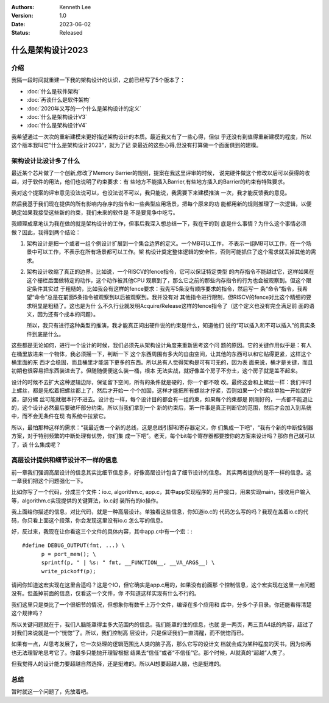 .. Kenneth Lee 版权所有 2023

:Authors: Kenneth Lee
:Version: 1.0
:Date: 2023-06-02
:Status: Released

什么是架构设计2023
******************

介绍
====

我隔一段时间就重建一下我的架构设计的认识，之前已经写了5个版本了：

* :doc:`什么是软件架构`
* :doc:`再谈什么是软件架构`
* :doc:`2020年又写的一个什么是架构设计的定义`
* :doc:`什么是架构设计V3`
* :doc:`什么是架构设计V4`

我希望通过一次次的重新建模来更好描述架构设计的本质。最近我又有了一些心得，但似
乎还没有到值得重新建模的程度，所以这个版本我叫它“什么是架构设计2023”，就为了记
录最近的这些心得,但没有打算做一个面面俱到的建模。

架构设计比设计多了什么
======================

最近某个芯片做了一个创新,修改了Memory Barrier的规则，提案在我这里评审的时候，
说完硬件做这个修改以后可以获得的收益，对于软件的用法，他们也说明了约束要求：有
些地方不能插入Barrier,有些地方插入的Barrier的约束有特殊要求。

我对这个提案的评审意见没法说可以，也没法说不可以，我只能说，我需要下来建模推演
一次，我才能反馈我的意见。

然后我基于我们现在提供的所有影响内存序的指令和一些典型应用场景，把每个原来的功
能都用新的规则推理了一次逻辑，以便确定如果我接受这些新的约束，我们未来的软件是
不是要竞争中吃亏。

我顺理成章地认为我在做的就是架构设计的工作，但事后我深入想总结一下，我在干的到
底是什么事情？为什么这个事情必须做？因此，我得到两个结论：

1. 架构设计是把一个或者一组个例设计扩展到一个集合边界的定义。一个MB可以工作，
   不表示一组MB可以工作，在一个场景中可以工作，不表示在所有场景都可以工作。架
   构设计奠定整体逻辑的安全性，否则可能抓住了这个需求就丢掉其他的需求。

2. 架构设计收缩了真正的边界。比如说，一个RISCV的fence指令，它可以保证特定类型
   的内存指令不能越过它，这样如果在这个栅栏后面做特定的动作，这个动作被其他CPU
   观察到了，那么它之前的那些内存指令的行为也会被观察到。但这个限定条件其实过
   于粗糙的，比如我会有这样的fence要求：我先写5条没有顺序要求的指令，然后写一
   条“命令”指令，我希望“命令”总是在前面5条指令被观察到以后被观察到。我并没有对
   其他指令进行限制，但RISCV的fence对比这个精细的要求明显是粗糙了。这也是为什
   么不久行业就发明Acquire/Release这样的fence指令了（这个定义也没有完全满足前
   面的语义，因为还有个成本的问题）。

   所以，我只有进行这种类型的推演，我才能真正问出硬件说的约束是什么，知道他们
   说的“可以插入和不可以插入”的真实条件到底是什么。

这些都是无论如何，进行一个设计的时候，我们必须先从架构设计角度来重新思考这个问
题的原因。它的关键作用似乎是：有人在桶里放进来一个物体，我必须摇一下，判断一下
这个东西周围有多大的自由空间，让其他的东西可以和它贴得更紧，这样这个桶里面的东
西才会稳固，而且桶里才能装下更多的东西。所以总有人觉得架构是可有可无的，因为表
面来说，桶才是关键，而且初期也很容易把东西装进去了。但随随便便这么装一桶，根本
无法实战，就好像盖个房子不夯土，这个房子就是盖不起来。

设计的时候不去扩大这种逻辑边际，保证留下空间，所有的条件就是硬的，你一个都不敢
改。最终这会和上螺丝一样：我们平时上螺丝，都是先松着把螺丝都上了，然后才开始一
个个加固，这样才能把所有螺丝才拧紧，否则如果一个个螺丝单独一开始就拧紧，部分螺
丝可能就根本拧不进去。设计也一样，每个设计目的都会有一组约束，如果每个约束都是
刚刚好的，一点都不能退让的，这个设计必然最后要破坏部分约束。所以当我们拿到一个
新的约束后，第一件事是真正判断它的范围，然后才会加入到系统中，而不会无条件在现
有系统中拉紧它。

所以，最怕那种这样的需求：“我最近做一个新的总线，这是总线引脚和寄存器定义，你
们集成一下吧”，“我有个新的中断控制器方案，对于特别频繁的中断处理有优势，你们集
成一下吧”。老天，每个bit每个寄存器都要按你的方案来设计吗？那你自己就可以了，谈
什么集成呢？

高层设计提供和细节设计不一样的信息
==================================

前一章我们强调高层设计的信息其实比细节信息多，好像高层设计包含了细节设计的信息。
其实两者提供的是不一样的信息。这一章我们把这个问题强化一下。

比如你写了一个代码，分成三个文件：io.c, algorithm.c, app.c，其中app实现程序的
用户接口，用来实现main，接收用户输入等，algorithm.c实现提供的关键算法，io.c封
装所有的io操作。

我上面给你描述的信息，对比代码，就是一种高层设计。单独看这些信息，你知道io.c的
代码怎么写的吗？我现在盖着io.c的代码，你只看上面这个段落，你会发现这里没有io.c
怎么写的信息。

好，反过来，我现在让你看这三个文件的具体内容，其中app.c中有一个宏：::

  #define DEBUG_OUTPUT(fmt, ...) \
        p = port_mem(); \
        sprintf(p, " | %s: " fmt, __FUNCTION__, __VA_ARGS__) \
        write_pickoff(p);

请问你知道这宏实现在这里合适吗？这是个IO，但它确实是app.c用的，如果没有前面那
个控制信息，这个宏实现在这里一点问题没有。但盖掉前面的信息，仅看这一个文件，你
不知道这样实现有什么不行的。

我们这里只是类比了一个很细节的情况，但想象你有数千上万个文件，编译在多个应用和
库中，分多个子目录。你还能看得清楚这个规律吗？

所以关键问题就在于，我们人脑能罩得主多大范围内的信息。我们能罩的住的信息，也就
是一两页，两三页A4纸的内容，超过了对我们来说就是一个“恍惚”了。所以，我们控制高
层设计，只是保证我们一直清醒，而不恍惚而已。

如果有一点，AI思考发展了，它一次处理的逻辑范围比人类的脑子高，那么它写的设计文
档就会成为某种程度的天书，因为你再也无法理智地思考它了。你最多只能抛开理智根据
结果去“信任”或者“不信任”它。那个时候，AI就真的“超越”人类了。

但我觉得人的设计能力要超越自然选择，还是挺难的。所以AI想要超越人脑，也是挺难的。

总结
====

暂时就这一个问题了，先放着吧。

